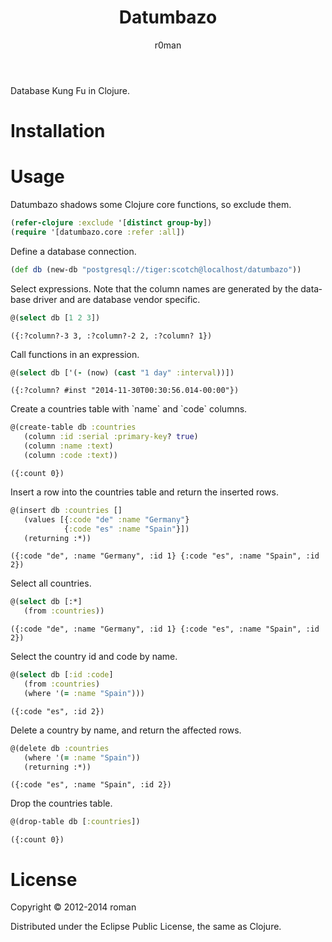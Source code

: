 #+title: Datumbazo
#+author: r0man
#+LANGUAGE: en

[[https://travis-ci.org/r0man/sqlingvo][https://travis-ci.org/r0man/datumbazo.png]]
[[http://jarkeeper.com/r0man/sqlingvo][http://jarkeeper.com/r0man/datumbazo/status.png]]

Database Kung Fu in Clojure.

[[http://imgs.xkcd.com/comics/exploits_of_a_mom.png]]

* Installation

  [[https://clojars.org/sqlingvo][https://clojars.org/datumbazo/latest-version.svg]]

* Usage

  Datumbazo shadows some Clojure core functions, so exclude them.

  #+BEGIN_SRC clojure :exports code :results silent
  (refer-clojure :exclude '[distinct group-by])
  (require '[datumbazo.core :refer :all])
  #+END_SRC

  Define a database connection.

  #+BEGIN_SRC clojure :exports both :results silent
    (def db (new-db "postgresql://tiger:scotch@localhost/datumbazo"))
  #+END_SRC

  Select expressions. Note that the column names are generated by the
  database driver and are database vendor specific.

  #+BEGIN_SRC clojure :exports both :results verbatim
    @(select db [1 2 3])
  #+END_SRC

  #+RESULTS:
  : ({:?column?-3 3, :?column?-2 2, :?column? 1})

  Call functions in an expression.

  #+BEGIN_SRC clojure :exports both :results verbatim
    @(select db ['(- (now) (cast "1 day" :interval))])
  #+END_SRC

  #+RESULTS:
  : ({:?column? #inst "2014-11-30T00:30:56.014-00:00"})

  Create a countries table with `name` and `code` columns.

  #+BEGIN_SRC clojure :exports both :results verbatim
    @(create-table db :countries
       (column :id :serial :primary-key? true)
       (column :name :text)
       (column :code :text))
  #+END_SRC

  #+RESULTS:
  : ({:count 0})

  Insert a row into the countries table and return the inserted rows.

  #+BEGIN_SRC clojure :exports both :results verbatim
    @(insert db :countries []
       (values [{:code "de" :name "Germany"}
                {:code "es" :name "Spain"}])
       (returning :*))
  #+END_SRC

  #+RESULTS:
  : ({:code "de", :name "Germany", :id 1} {:code "es", :name "Spain", :id 2})

  Select all countries.

  #+BEGIN_SRC clojure :exports both :results verbatim
    @(select db [:*]
       (from :countries))
  #+END_SRC

  #+RESULTS:
  : ({:code "de", :name "Germany", :id 1} {:code "es", :name "Spain", :id 2})

  Select the country id and code by name.

  #+BEGIN_SRC clojure :exports both :results verbatim
    @(select db [:id :code]
       (from :countries)
       (where '(= :name "Spain")))
  #+END_SRC

  #+RESULTS:
  : ({:code "es", :id 2})

  Delete a country by name, and return the affected rows.

  #+BEGIN_SRC clojure :exports both :results verbatim
    @(delete db :countries
       (where '(= :name "Spain"))
       (returning :*))
  #+END_SRC

  #+RESULTS:
  : ({:code "es", :name "Spain", :id 2})

  Drop the countries table.

  #+BEGIN_SRC clojure :exports both :results verbatim
    @(drop-table db [:countries])
  #+END_SRC

  #+RESULTS:
  : ({:count 0})

* License

  Copyright © 2012-2014 roman

  Distributed under the Eclipse Public License, the same as Clojure.
